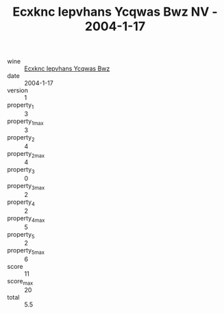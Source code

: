 :PROPERTIES:
:ID:                     163efdf5-95af-4946-9ee3-c25da068c273
:END:
#+TITLE: Ecxknc Iepvhans Ycqwas Bwz NV - 2004-1-17

- wine :: [[id:7e0635e3-4358-4891-894f-d61382d60f84][Ecxknc Iepvhans Ycqwas Bwz]]
- date :: 2004-1-17
- version :: 1
- property_1 :: 3
- property_1_max :: 3
- property_2 :: 4
- property_2_max :: 4
- property_3 :: 0
- property_3_max :: 2
- property_4 :: 2
- property_4_max :: 5
- property_5 :: 2
- property_5_max :: 6
- score :: 11
- score_max :: 20
- total :: 5.5



